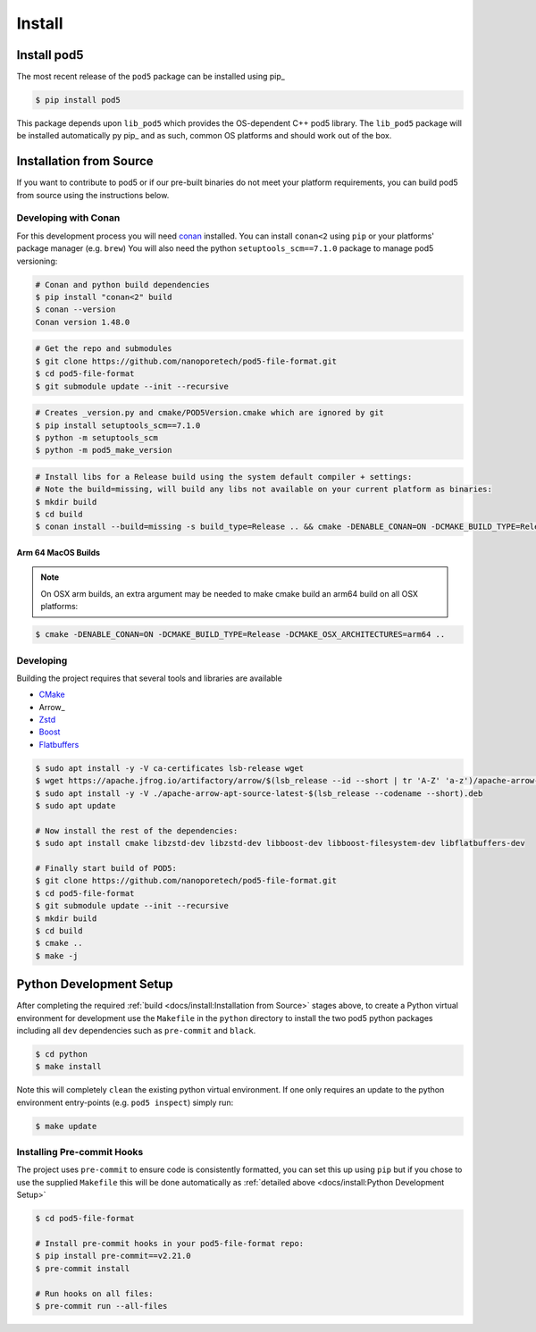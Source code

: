 =======
Install
=======

Install pod5
============

The most recent release of the  ``pod5`` package can be installed using pip_

.. code-block:: console

   $ pip install pod5

This package depends upon ``lib_pod5`` which provides the OS-dependent C++ pod5 library.
The ``lib_pod5`` package will be installed automatically py pip_ and as such,
common OS platforms and should work out of the box.


Installation from Source
========================

If you want to contribute to pod5 or if our pre-built binaries
do not meet your platform requirements, you can build pod5 from source using the
instructions below.

Developing with Conan
---------------------

For this development process you will need `conan <https://conan.io/>`_ installed.
You can install ``conan<2`` using ``pip`` or your platforms' package manager (e.g. ``brew``)
You will also need the python ``setuptools_scm==7.1.0`` package to manage pod5 versioning:

.. code-block:: console

   # Conan and python build dependencies
   $ pip install "conan<2" build
   $ conan --version
   Conan version 1.48.0

.. code-block:: console

   # Get the repo and submodules
   $ git clone https://github.com/nanoporetech/pod5-file-format.git
   $ cd pod5-file-format
   $ git submodule update --init --recursive

.. code-block:: console

   # Creates _version.py and cmake/POD5Version.cmake which are ignored by git
   $ pip install setuptools_scm==7.1.0
   $ python -m setuptools_scm
   $ python -m pod5_make_version

.. code-block:: console

   # Install libs for a Release build using the system default compiler + settings:
   # Note the build=missing, will build any libs not available on your current platform as binaries:
   $ mkdir build
   $ cd build
   $ conan install --build=missing -s build_type=Release .. && cmake -DENABLE_CONAN=ON -DCMAKE_BUILD_TYPE=Release -DCMAKE_TOOLCHAIN_FILE=conan_toolchain.cmake .. && make -j

Arm 64 MacOS Builds
+++++++++++++++++++

.. note::

   On OSX arm builds, an extra argument may be needed to make cmake build an arm64
   build on all OSX platforms:

.. code-block:: console

   $ cmake -DENABLE_CONAN=ON -DCMAKE_BUILD_TYPE=Release -DCMAKE_OSX_ARCHITECTURES=arm64 ..


Developing
----------

Building the project requires that several tools and libraries are available

* `CMake <https://cmake.org/>`_
* Arrow_
* `Zstd <https://github.com/facebook/zstd#build-instructions>`_
* `Boost <https://www.boost.org/>`_
* `Flatbuffers <https://google.github.io/flatbuffers/>`_


.. code-block:: console

   $ sudo apt install -y -V ca-certificates lsb-release wget
   $ wget https://apache.jfrog.io/artifactory/arrow/$(lsb_release --id --short | tr 'A-Z' 'a-z')/apache-arrow-apt-source-latest-$(lsb_release --codename --short).deb
   $ sudo apt install -y -V ./apache-arrow-apt-source-latest-$(lsb_release --codename --short).deb
   $ sudo apt update

   # Now install the rest of the dependencies:
   $ sudo apt install cmake libzstd-dev libzstd-dev libboost-dev libboost-filesystem-dev libflatbuffers-dev

   # Finally start build of POD5:
   $ git clone https://github.com/nanoporetech/pod5-file-format.git
   $ cd pod5-file-format
   $ git submodule update --init --recursive
   $ mkdir build
   $ cd build
   $ cmake ..
   $ make -j


Python Development Setup
========================

After completing the required :ref:`build <docs/install:Installation from Source>` stages above,
to create a Python virtual environment for development use the ``Makefile`` in
the ``python`` directory to install the two pod5 python packages including all ``dev``
dependencies such as ``pre-commit`` and ``black``.

.. code-block:: console

   $ cd python
   $ make install

Note this will completely ``clean`` the existing python virtual environment. If one only
requires an update to the python environment entry-points (e.g. ``pod5 inspect``) simply
run:

.. code-block:: console

   $ make update


Installing Pre-commit Hooks
---------------------------

The project uses ``pre-commit`` to ensure code is consistently formatted, you can set this
up using ``pip`` but if you chose to use the supplied ``Makefile`` this will be done
automatically as :ref:`detailed above <docs/install:Python Development Setup>`

.. code-block:: console

   $ cd pod5-file-format

   # Install pre-commit hooks in your pod5-file-format repo:
   $ pip install pre-commit==v2.21.0
   $ pre-commit install

   # Run hooks on all files:
   $ pre-commit run --all-files
